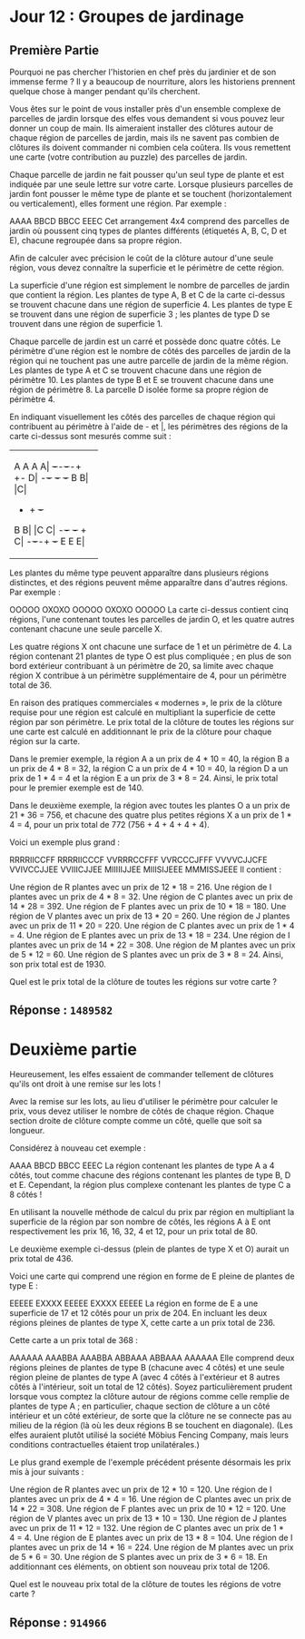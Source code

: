 * Jour 12 : Groupes de jardinage
** Première Partie
Pourquoi ne pas chercher l'historien en chef près du jardinier et de son immense ferme ? Il y a beaucoup de nourriture, alors les historiens prennent quelque chose à manger pendant qu'ils cherchent.

Vous êtes sur le point de vous installer près d'un ensemble complexe de parcelles de jardin lorsque des elfes vous demandent si vous pouvez leur donner un coup de main. Ils aimeraient installer des clôtures autour de chaque région de parcelles de jardin, mais ils ne savent pas combien de clôtures ils doivent commander ni combien cela coûtera. Ils vous remettent une carte (votre contribution au puzzle) des parcelles de jardin.

Chaque parcelle de jardin ne fait pousser qu'un seul type de plante et est indiquée par une seule lettre sur votre carte. Lorsque plusieurs parcelles de jardin font pousser le même type de plante et se touchent (horizontalement ou verticalement), elles forment une région. Par exemple :

AAAA
BBCD
BBCC
EEEC
Cet arrangement 4x4 comprend des parcelles de jardin où poussent cinq types de plantes différents (étiquetés A, B, C, D et E), chacune regroupée dans sa propre région.

Afin de calculer avec précision le coût de la clôture autour d'une seule région, vous devez connaître la superficie et le périmètre de cette région.

La superficie d'une région est simplement le nombre de parcelles de jardin que contient la région. Les plantes de type A, B et C de la carte ci-dessus se trouvent chacune dans une région de superficie 4. Les plantes de type E se trouvent dans une région de superficie 3 ; les plantes de type D se trouvent dans une région de superficie 1.

Chaque parcelle de jardin est un carré et possède donc quatre côtés. Le périmètre d'une région est le nombre de côtés des parcelles de jardin de la région qui ne touchent pas une autre parcelle de jardin de la même région. Les plantes de type A et C se trouvent chacune dans une région de périmètre 10. Les plantes de type B et E se trouvent chacune dans une région de périmètre 8. La parcelle D isolée forme sa propre région de périmètre 4.

En indiquant visuellement les côtés des parcelles de chaque région qui contribuent au périmètre à l'aide de - et |, les périmètres des régions de la carte ci-dessus sont mesurés comme suit :

+-+-+-+-+
|A A A A| +-+-+-+-+ +-+
|D|
+-+-+ +-+ +-+
|B B| |C|
+ + + +-+
|B B| |C C|
+-+-+ +-+ +
|C|
+-+-+-+ +-+
|E E E|
+-+-+-+
Les plantes du même type peuvent apparaître dans plusieurs régions distinctes, et des régions peuvent même apparaître dans d'autres régions. Par exemple :

OOOOO
OXOXO
OOOOO
OXOXO
OOOOO
La carte ci-dessus contient cinq régions, l'une contenant toutes les parcelles de jardin O, et les quatre autres contenant chacune une seule parcelle X.

Les quatre régions X ont chacune une surface de 1 et un périmètre de 4. La région contenant 21 plantes de type O est plus compliquée ; en plus de son bord extérieur contribuant à un périmètre de 20, sa limite avec chaque région X contribue à un périmètre supplémentaire de 4, pour un périmètre total de 36.

En raison des pratiques commerciales « modernes », le prix de la clôture requise pour une région est calculé en multipliant la superficie de cette région par son périmètre. Le prix total de la clôture de toutes les régions sur une carte est calculé en additionnant le prix de la clôture pour chaque région sur la carte.

Dans le premier exemple, la région A a un prix de 4 * 10 = 40, la région B a un prix de 4 * 8 = 32, la région C a un prix de 4 * 10 = 40, la région D a un prix de 1 * 4 = 4 et la région E a un prix de 3 * 8 = 24. Ainsi, le prix total pour le premier exemple est de 140.

Dans le deuxième exemple, la région avec toutes les plantes O a un prix de 21 * 36 = 756, et chacune des quatre plus petites régions X a un prix de 1 * 4 = 4, pour un prix total de 772 (756 + 4 + 4 + 4 + 4).

Voici un exemple plus grand :

RRRRIICCFF
RRRRIICCCF
VVRRRCCFFF
VVRCCCJFFF
VVVVCJJCFE
VVIVCCJJEE
VVIIICJJEE
MIIIIIJJEE
MIIISIJEEE
MMMISSJEEE
Il contient :

Une région de R plantes avec un prix de 12 * 18 = 216.
Une région de I plantes avec un prix de 4 * 8 = 32.
Une région de C plantes avec un prix de 14 * 28 = 392.
Une région de F plantes avec un prix de 10 * 18 = 180.
Une région de V plantes avec un prix de 13 * 20 = 260.
Une région de J plantes avec un prix de 11 * 20 = 220.
Une région de C plantes avec un prix de 1 * 4 = 4.
Une région de E plantes avec un prix de 13 * 18 = 234.
Une région de I plantes avec un prix de 14 * 22 = 308.
Une région de M plantes avec un prix de 5 * 12 = 60.
Une région de S plantes avec un prix de 3 * 8 = 24.
Ainsi, son prix total est de 1930.

Quel est le prix total de la clôture de toutes les régions sur votre carte ?

** Réponse : ~1489582~

* Deuxième partie 
Heureusement, les elfes essaient de commander tellement de clôtures qu'ils ont droit à une remise sur les lots !

Avec la remise sur les lots, au lieu d'utiliser le périmètre pour calculer le prix, vous devez utiliser le nombre de côtés de chaque région. Chaque section droite de clôture compte comme un côté, quelle que soit sa longueur.

Considérez à nouveau cet exemple :

AAAA
BBCD
BBCC
EEEC
La région contenant les plantes de type A a 4 côtés, tout comme chacune des régions contenant les plantes de type B, D et E. Cependant, la région plus complexe contenant les plantes de type C a 8 côtés !

En utilisant la nouvelle méthode de calcul du prix par région en multipliant la superficie de la région par son nombre de côtés, les régions A à E ont respectivement les prix 16, 16, 32, 4 et 12, pour un prix total de 80.

Le deuxième exemple ci-dessus (plein de plantes de type X et O) aurait un prix total de 436.

Voici une carte qui comprend une région en forme de E pleine de plantes de type E :

EEEEE
EXXXX
EEEEE
EXXXX
EEEEE
La région en forme de E a une superficie de 17 et 12 côtés pour un prix de 204. En incluant les deux régions pleines de plantes de type X, cette carte a un prix total de 236.

Cette carte a un prix total de 368 :

AAAAAA
AAABBA
AAABBA
ABBAAA
ABBAAA
AAAAAA
Elle comprend deux régions pleines de plantes de type B (chacune avec 4 côtés) et une seule région pleine de plantes de type A (avec 4 côtés à l'extérieur et 8 autres côtés à l'intérieur, soit un total de 12 côtés). Soyez particulièrement prudent lorsque vous comptez la clôture autour de régions comme celle remplie de plantes de type A ; en particulier, chaque section de clôture a un côté intérieur et un côté extérieur, de sorte que la clôture ne se connecte pas au milieu de la région (là où les deux régions B se touchent en diagonale). (Les elfes auraient plutôt utilisé la société Möbius Fencing Company, mais leurs conditions contractuelles étaient trop unilatérales.)

Le plus grand exemple de l'exemple précédent présente désormais les prix mis à jour suivants :

Une région de R plantes avec un prix de 12 * 10 = 120.
Une région de I plantes avec un prix de 4 * 4 = 16.
Une région de C plantes avec un prix de 14 * 22 = 308.
Une région de F plantes avec un prix de 10 * 12 = 120.
Une région de V plantes avec un prix de 13 * 10 = 130.
Une région de J plantes avec un prix de 11 * 12 = 132.
Une région de C plantes avec un prix de 1 * 4 = 4.
Une région de E plantes avec un prix de 13 * 8 = 104.
Une région de I plantes avec un prix de 14 * 16 = 224.
Une région de M plantes avec un prix de 5 * 6 = 30.
Une région de S plantes avec un prix de 3 * 6 = 18.
En additionnant ces éléments, on obtient son nouveau prix total de 1206.

Quel est le nouveau prix total de la clôture de toutes les régions de votre carte ?

** Réponse : ~914966~
